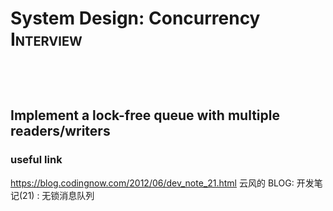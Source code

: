 * System Design: Concurrency                                      :Interview:
:PROPERTIES:
:type:     interview
:export_file_name: cheatsheet-concurrency-A4.pdf
:END:
#+TAGS: noexport(n)
#+EXPORT_EXCLUDE_TAGS: exclude noexport
#+SEQ_TODO: TODO HALF ASSIGN | DONE BYPASS DELEGATE CANCELED DEFERRED
#+BEGIN_HTML
<a href="https://github.com/dennyzhang/cheatsheet.dennyzhang.com/tree/master/cheatsheet-concurrency-A4"><img align="right" width="200" height="183" src="https://www.dennyzhang.com/wp-content/uploads/denny/watermark/github.png" /></a>
<div id="the whole thing" style="overflow: hidden;">
<div style="float: left; padding: 5px"> <a href="https://www.linkedin.com/in/dennyzhang001"><img src="https://www.dennyzhang.com/wp-content/uploads/sns/linkedin.png" alt="linkedin" /></a></div>
<div style="float: left; padding: 5px"><a href="https://github.com/dennyzhang"><img src="https://www.dennyzhang.com/wp-content/uploads/sns/github.png" alt="github" /></a></div>
<div style="float: left; padding: 5px"><a href="https://www.dennyzhang.com/slack" target="_blank" rel="nofollow"><img src="https://www.dennyzhang.com/wp-content/uploads/sns/slack.png" alt="slack"/></a></div>
</div>

<br/><br/>
<a href="http://makeapullrequest.com" target="_blank" rel="nofollow"><img src="https://img.shields.io/badge/PRs-welcome-brightgreen.svg" alt="PRs Welcome"/></a>
#+END_HTML

** Implement a lock-free queue with multiple readers/writers
*** useful link

https://blog.codingnow.com/2012/06/dev_note_21.html
云风的 BLOG: 开发笔记(21) : 无锁消息队列
* Review: Concurrency Problems                         :noexport:BLOG:Review:
#+STARTUP: showeverything
#+OPTIONS: toc:nil \n:t ^:nil creator:nil d:nil
:PROPERTIES:
:type: concurrency, review
:END:
---------------------------------------------------------------------
Concurrency Problems
---------------------------------------------------------------------
#+BEGIN_HTML
<a href="https://github.com/dennyzhang/code.dennyzhang.com/tree/master/review/review-concurrency"><img align="right" width="200" height="183" src="https://www.dennyzhang.com/wp-content/uploads/denny/watermark/github.png" /></a>
#+END_HTML

- [[https://cheatsheet.dennyzhang.com/cheatsheet-leetcode-A4][CheatSheet: Leetcode For Code Interview]]
- [[https://cheatsheet.dennyzhang.com/cheatsheet-followup-A4][CheatSheet: Common Code Problems & Follow-ups]]

*Concepts*
| Name                          | Comment                                                   |
|-------------------------------+-----------------------------------------------------------|
| Synchronization primitives    | mutex, semaphore                                          |
| [[https://en.wikipedia.org/wiki/Semaphore_(programming)][Semaphores]]                    | It solves the problem of lost wakeup calls                |
| Interaction and communication | Shared memory communication/Message passing communication |
| Actor model                   |                                                           |
| Asynchronous I/O              |                                                           |
| Reference                     | [[https://en.wikipedia.org/wiki/Concurrent_computing][Wikipedia: Concurrent computing]]                           |
| Inter-process communication   | Pipe; Signal; Shared memory; MQ; socket; RPC              |

*Question*
| Name               | Comment |
|--------------------+---------|
| Mutex vs Semaphore |         |

*Scenarios*
| Name                                | Comment                                                                |
|-------------------------------------+------------------------------------------------------------------------|
| Map/Reduce: scheduler + workers     | [[https://code.dennyzhang.com/web-crawler-multithreaded][LeetCode: Web Crawler Multithreaded]]                                    |
| Claim ownerhip of a single resource | [[https://code.dennyzhang.com/traffic-light-controlled-intersection][LeetCode: Traffic Light Controlled Intersection]]                        |
| [[https://en.wikipedia.org/wiki/Dining_philosophers_problem][Dining Philosophers problem]]         | Avoid deadlock and starvation [[https://code.dennyzhang.com/the-dining-philosophers][LeetCode: The Dining Philosophers]]        |
| [[https://en.wikipedia.org/wiki/ABA_problem][ABA problem]]                         |                                                                        |
| [[https://en.wikipedia.org/wiki/Producer%E2%80%93consumer_problem][Producer-consumer problem]]           | a.k.a the bounded-buffer problem                                       |
| [[https://en.wikipedia.org/wiki/Cigarette_smokers_problem][Cigarette smokers problem]]           | Assume a cigarette requires 3 ingredients: tobacco, paper, and matches |
| [[https://en.wikipedia.org/wiki/Readers%E2%80%93writers_problem][Readers-writers problem]]             | Read/write access the same shared resource at one time                 |
| [[https://en.wikipedia.org/wiki/Sleeping_barber_problem][Sleeping barber problem]]             | Keep a barber working when there are customers, resting when none      |
| Semaphores to maintain the order    | [[https://code.dennyzhang.com/building-h2o][LeetCode: Building H2O]]                                                 |

Semaphore

#+BEGIN_EXAMPLE
The Semaphore is used for blocking thread level access to some part of
the physical or logical resource. A semaphore contains a set of
permits; whenever a thread tries to enter the critical section, it
needs to check the semaphore if a permit is available or not.

If a permit is not available (via tryAcquire()), the thread is not
allowed to jump into the critical section; however, if the permit is
available the access is granted, and the permit counter decreases.

Once the executing thread releases the critical section, again the
permit counter increases (done by release() method).

We can specify a timeout for acquiring access by using the
tryAcquire(long timeout, TimeUnit unit) method.

We can also check the number of available permits or the number of
threads waiting to acquire the semaphore.

We can implement a Mutex like data-structure using Semaphore. 
#+END_EXAMPLE
Following code snippet can be used to use implement a semaphore:

#+BEGIN_EXAMPLE
static Semaphore semaphore = new Semaphore(10);
 
public void execute() throws InterruptedException {
 
    LOG.info("Available permit : " + semaphore.availablePermits());
    LOG.info("Number of threads waiting to acquire: " + 
      semaphore.getQueueLength());
 
    if (semaphore.tryAcquire()) {
        try {
            // ...
        }
        finally {
            semaphore.release();
        }
    }
}
#+END_EXAMPLE

See all concurrency problems: [[https://code.dennyzhang.com/tag/concurrency/][#concurrency]].
[display-posts tag="concurrency" posts_per_page="100" orderby="title"]

#+BEGIN_HTML
<div style="overflow: hidden;">
<div style="float: left; padding: 5px"> <a href="https://www.linkedin.com/in/dennyzhang001"><img src="https://www.dennyzhang.com/wp-content/uploads/sns/linkedin.png" alt="linkedin" /></a></div>
<div style="float: left; padding: 5px"><a href="https://github.com/DennyZhang"><img src="https://www.dennyzhang.com/wp-content/uploads/sns/github.png" alt="github" /></a></div>
<div style="float: left; padding: 5px"><a href="https://www.dennyzhang.com/slack" target="_blank" rel="nofollow"><img src="https://www.dennyzhang.com/wp-content/uploads/sns/slack.png" alt="slack"/></a></div>
</div>
#+END_HTML

See more [[https://code.dennyzhang.com/?s=blog+posts][blog posts]].
* #  --8<-------------------------- separator ------------------------>8-- :noexport:
* TODO Can a single process run in multiple cores?                 :noexport:
https://stackoverflow.com/questions/38733670/can-a-single-process-run-in-multiple-cores
https://softwareengineering.stackexchange.com/questions/349972/how-does-a-single-thread-run-on-multiple-cores

https://softwareengineering.stackexchange.com/questions/181157/how-to-program-thread-allocation-on-multicore-processors

- If there is only one core, then the operating system schedules the most eligible thread to run on that core for a time slice.
- A single process can run multiple threads on different cores.
- a cache coherence protocol would be required for sharing the state across threads
* TODO OS process scheduling for multiple cpu cores                :noexport:
https://softwareengineering.stackexchange.com/questions/349972/how-does-a-single-thread-run-on-multiple-cores

schedule from process or thread?
